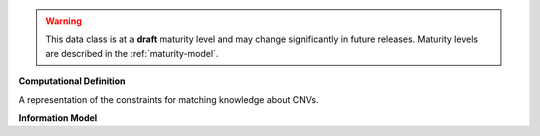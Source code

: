 
.. warning:: This data class is at a **draft** maturity level and may change
    significantly in future releases. Maturity levels are described in 
    the :ref:`maturity-model`.
                      
                    
**Computational Definition**

A representation of the constraints for matching knowledge about CNVs.

**Information Model**


.. list-table::
   :class: clean-wrap
   :header-rows: 1
   :align: left
   :widths: auto

   *  - Field
      - Type
      - Limits
      - Description
